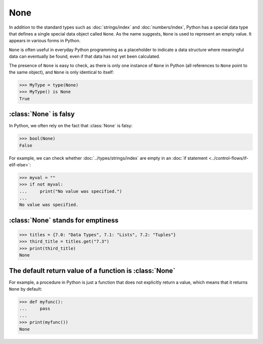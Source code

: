 None
====

In addition to the standard types such as :doc:`strings/index` and
:doc:`numbers/index`, Python has a special data type that defines a single
special data object called ``None``. As the name suggests, ``None`` is used to
represent an empty value. It appears in various forms in Python.

``None`` is often useful in everyday Python programming as a placeholder to
indicate a data structure where meaningful data can eventually be found, even if
that data has not yet been calculated.

The presence of ``None`` is easy to check, as there is only one instance of
``None`` in Python (all references to ``None`` point to the same object), and
``None`` is only identical to itself:

.. code-block:: pycon

   >>> MyType = type(None)
   >>> MyType() is None
   True

:class:`None` is falsy
----------------------

In Python, we often rely on the fact that :class:`None` is falsy:

.. code-block:: pycon

   >>> bool(None)
   False

For example, we can check whether :doc:`../types/strings/index` are empty in an
:doc:`if statement <../control-flows/if-elif-else>`:

.. code-block:: pycon

   >>> myval = ""
   >>> if not myval:
   ...     print("No value was specified.")
   ...
   No value was specified.

:class:`None` stands for emptiness
----------------------------------

.. code-block:: pycon

   >>> titles = {7.0: "Data Types", 7.1: "Lists", 7.2: "Tuples"}
   >>> third_title = titles.get("7.3")
   >>> print(third_title)
   None

The default return value of a function is :class:`None`
-------------------------------------------------------

For example, a procedure in Python is just a function that does not explicitly
return a value, which means that it returns ``None`` by default:

.. code-block:: pycon

   >>> def myfunc():
   ...     pass
   ...
   >>> print(myfunc())
   None
